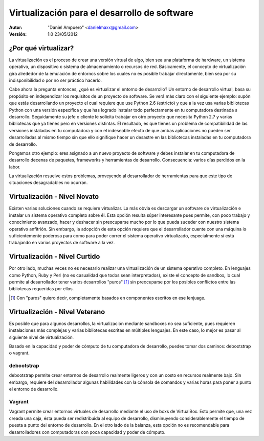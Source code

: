 =============================================
Virtualización para el desarrollo de software
=============================================

:Autor:
	"Daniel Ampuero" <danielmaxx@gmail.com>

:Versión: 1.0 23/05/2012


¿Por qué virtualizar?
=====================

La virtualización es el proceso de crear una versión virtual
de algo, bien sea una plataforma de hardware, un sistema operativo,
un dispositivo o sistema de almacenamiento o recursos de red. Básicamente,
el concepto de virtualización gira alrededor de la emulación de entornos
sobre los cuales no es posible trabajar directamente, bien sea por
su indisponibilidad o por no ser práctico hacerlo.

Cabe ahora la pregunta entonces, ¿qué es virtualizar el entorno
de desarrollo? Un entorno de desarrollo virtual, basa su propósito
en independizar los requisitos de un proyecto de software. Se verá más
claro con el siguiente ejemplo: supón que estás desarrollando
un proyecto el cual requiere que use Python 2.6 (estricto) y que a la
vez usa varias bibliotecas Python con una versión específica y que has logrado
instalar todo perfectamente en tu computadora destinada a desarrollo. Seguidamente
su jefe o cliente le solicita trabajar en otro proyecto que necesita Python
2.7 y varias bibliotecas que ya tienes pero en versiones distintas. El resultado,
es que tienes un problema de compatibilidad de las versiones instaladas en
tu computadora y con el indeseable efecto de que ambas aplicaciones no
pueden ser desarrolladas al mismo tiempo sin que ello signifique hacer un
desastre en las bibliotecas instaladas en tu computadora de desarrollo.

Pongamos otro ejemplo: eres asignado a un nuevo proyecto de software y
debes instalar en tu computadora de desarrollo decenas de paquetes, frameworks
y herramientas de desarrollo. Consecuencia: varios días perdidos en la labor.

La virtualización resuelve estos problemas, proveyendo al desarrollador
de herramientas para que este tipo de situaciones desagradables no ocurran.

Virtualización - Nivel Novato
=============================

Existen varias soluciones cuando se requiere virtualizar. La más obvia
es descargar un software de virtualización e instalar un sistema operativo
completo sobre él. Esta opción resulta súper interesante pues permite, con poco
trabajo y conocimiento avanzado, hacer y deshacer sin preocuparse mucho por
lo que pueda suceder con nuestro sistema operativo anfitrión. Sin embargo,
la adopción de esta opción requiere que el desarrollador cuente con una máquina
lo suficientemente poderosa para como para poder correr el sistema operativo
virtualizado, especialmente si está trabajando en varios proyectos de software
a la vez.

Virtualización - Nivel Curtido
==============================

Por otro lado, muchas veces no es necesario realizar una virtualización de
un sistema operativo completo. En lenguajes como Python, Ruby y Perl (no es
casualidad que todos sean interpretados), existe el concepto de sandbox, lo
cual permite al desarrollador tener varios desarrollos "puros" [#]_ sin preocuparse
por los posibles conflictos entre las bibliotecas requeridas por ellos.

.. [#] Con "puros" quiero decir, completamente basados en componentes escritos en ese lenjuage.

Virtualización - Nivel Veterano
===============================

Es posible que para algunos desarrollos, la virtualización mediante sandboxes
no sea suficiente, pues requieren instalaciones más complejas y varias bibliotecas
escritas en múltiples lenguajes. En este caso, lo mejor es pasar al siguiente nivel
de virtualización. 

Basado en la capacidad y poder de cómputo de tu computadora de desarrollo, puedes tomar
dos caminos: debootstrap o vagrant.

debootstrap
-----------

debootstrap permite crear entornos de desarrollo realmente ligeros y con un costo
en recursos realmente bajo. Sin embargo, requiere del desarrollador algunas habilidades
con la cónsola de comandos y varias horas para poner a punto el entorno de desarrollo.

Vagrant
-------

Vagrant permite crear entornos virtuales de desarrollo mediante el uso de boxs de
VirtualBox. Esto permite que, una vez creada una caja, ésta pueda ser redistribuida
al equipo de desarrollo, disminuyendo considerablemente el tiempo de puesta a punto
del entorno de desarrollo. En el otro lado de la balanza, esta opción no es recomendable
para desarrolladores con computadoras con poca capacidad y poder de cómputo.


